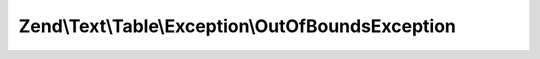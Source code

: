 .. Text/Table/Exception/OutOfBoundsException.php generated using docpx on 01/30/13 03:32am


Zend\\Text\\Table\\Exception\\OutOfBoundsException
==================================================

